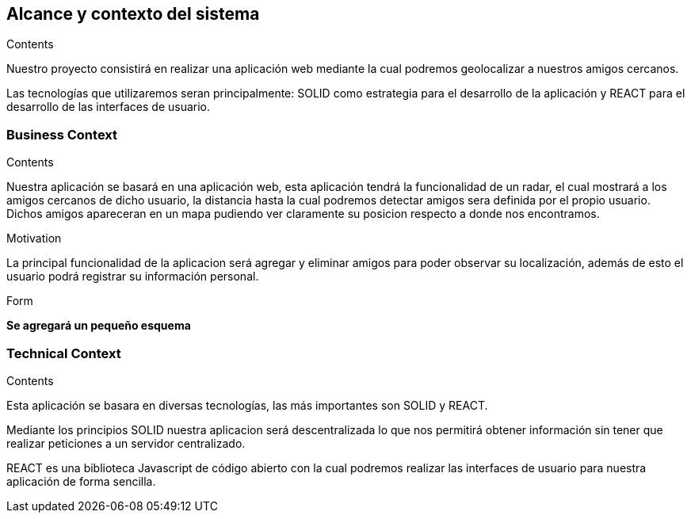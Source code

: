 [[section-system-scope-and-context]]
== Alcance y contexto del sistema

[role="arc42help"]
****
.Contents
Nuestro proyecto consistirá en realizar una aplicación web mediante la cual podremos geolocalizar a nuestros amigos cercanos.

Las tecnologías que utilizaremos seran principalmente: SOLID como estrategia para el desarrollo de la aplicación y REACT para el desarrollo de las interfaces de usuario.

.Motivation

.Form

****


=== Business Context

[role="arc42help"]
****
.Contents
Nuestra aplicación se basará en una aplicación web, esta aplicación tendrá la funcionalidad de un radar, el cual mostrará a los amigos cercanos de dicho usuario, la distancia hasta la cual podremos detectar amigos sera definida por el propio usuario. Dichos amigos apareceran en un mapa pudiendo ver claramente su posicion respecto a donde nos encontramos.

.Motivation
La principal funcionalidad de la aplicacion será agregar y eliminar amigos para poder observar su localización, además de esto el usuario podrá registrar su información personal.

.Form
*Se agregará un pequeño esquema*
****


=== Technical Context

[role="arc42help"]
****
.Contents
Esta aplicación se basara en diversas tecnologías, las más importantes son SOLID y REACT.

Mediante los principios SOLID nuestra aplicacion será descentralizada lo que nos permitirá obtener información sin tener que realizar peticiones a un servidor centralizado.

REACT es una biblioteca Javascript de código abierto con la cual podremos realizar las interfaces de usuario para nuestra aplicación de forma sencilla.

.Motivation

.Form

****